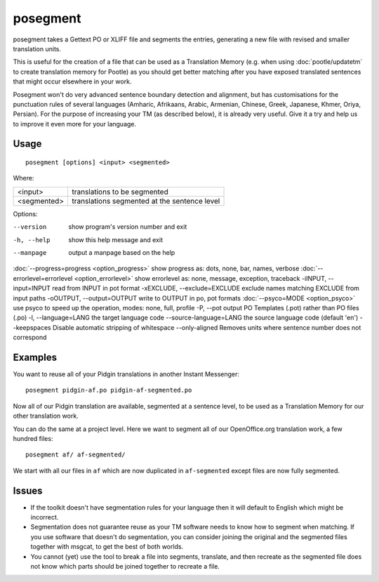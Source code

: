 
.. _posegment:

posegment
*********

posegment takes a Gettext PO or XLIFF file and segments the entries, generating a new file with revised and smaller translation units.

This is useful for the creation of a file that can be used as a Translation Memory (e.g. when using :doc:`pootle/updatetm` to create translation memory for Pootle) as you should get better matching after you have exposed translated sentences that might occur elsewhere in your work.

Posegment won't do very advanced sentence boundary detection and alignment, but has customisations for the punctuation rules of several languages (Amharic, Afrikaans, Arabic, Armenian, Chinese, Greek, Japanese, Khmer, Oriya, Persian). For the purpose of increasing your TM (as described below), it is already very useful. Give it a try and help us to improve it even more for your language.

.. _posegment#usage:

Usage
=====

::

  posegment [options] <input> <segmented>

Where:

+--------------+-------------------------------------------------+
| <input>      | translations to be segmented                    |
+--------------+-------------------------------------------------+
| <segmented>  |  translations segmented at the sentence level   |
+--------------+-------------------------------------------------+

Options:

--version            show program's version number and exit
-h, --help           show this help message and exit
--manpage            output a manpage based on the help
:doc:`--progress=progress <option_progress>`  show progress as: dots, none, bar, names, verbose
:doc:`--errorlevel=errorlevel <option_errorlevel>`  show errorlevel as: none, message, exception, traceback
-iINPUT, --input=INPUT   read from INPUT in pot format
-xEXCLUDE, --exclude=EXCLUDE  exclude names matching EXCLUDE from input paths
-oOUTPUT, --output=OUTPUT     write to OUTPUT in po, pot formats
:doc:`--psyco=MODE <option_psyco>`         use psyco to speed up the operation, modes: none, full, profile
-P, --pot  output PO Templates (.pot) rather than PO files (.po)
-l, --language=LANG the target language code
--source-language=LANG the source language code (default 'en')
--keepspaces Disable automatic stripping of whitespace
--only-aligned Removes units where sentence number does not correspond

.. _posegment#examples:

Examples
========

You want to reuse all of your Pidgin translations in another Instant Messenger::

  posegment pidgin-af.po pidgin-af-segmented.po

Now all of our Pidgin translation are available, segmented at a sentence level, to be used as a Translation Memory for our other translation work.

You can do the same at a project level.  Here we want to segment all of our OpenOffice.org translation work, a few hundred files::

  posegment af/ af-segmented/

We start with all our files in ``af`` which are now duplicated in ``af-segmented`` except files are now fully segmented.

.. _posegment#issues:

Issues
======

* If the toolkit doesn't have segmentation rules for your language then it will default to English which might be incorrect.
* Segmentation does not guarantee reuse as your TM software needs to know how to segment when matching. If you use software that doesn't do segmentation, you can consider joining the original and the segmented files together with msgcat, to get the best of both worlds.
* You cannot (yet) use the tool to break a file into segments, translate, and then recreate as the segmented file does not know which parts should be joined together to recreate a file.
